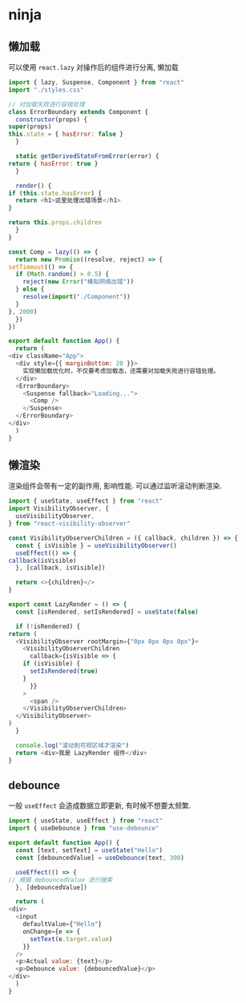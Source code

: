#+STARTUP: content
#+CREATED: [2021-05-23 11:52]
* ninja
** 懒加载
   可以使用 ~react.lazy~ 对操作后的组件进行分离, 懒加载

   #+begin_src js
     import { lazy, Suspense, Component } from "react"
     import "./styles.css"

     // 对加载失败进行容错处理
     class ErrorBoundary extends Component {
       constructor(props) {
	 super(props)
	 this.state = { hasError: false }
       }

       static getDerivedStateFromError(error) {
	 return { hasError: true }
       }

       render() {
	 if (this.state.hasError) {
	   return <h1>这里处理出错场景</h1>
	 }

	 return this.props.children
       }
     }

     const Comp = lazy(() => {
       return new Promise((resolve, reject) => {
	 setTimeout(() => {
	   if (Math.random() > 0.5) {
	     reject(new Error("模拟网络出错"))
	   } else {
	     resolve(import("./Component"))
	   }
	 }, 2000)
       })
     })

     export default function App() {
       return (
	 <div className="App">
	   <div style={{ marginBottom: 20 }}>
	     实现懒加载优化时，不仅要考虑加载态，还需要对加载失败进行容错处理。
	   </div>
	   <ErrorBoundary>
	     <Suspense fallback="Loading...">
	       <Comp />
	     </Suspense>
	   </ErrorBoundary>
	 </div>
       )
     }
   #+end_src
** 懒渲染
   渲染组件会带有一定的副作用, 影响性能.
   可以通过监听滚动判断渲染. 
   #+begin_src js
     import { useState, useEffect } from "react"
     import VisibilityObserver, {
       useVisibilityObserver,
     } from "react-visibility-observer"

     const VisibilityObserverChildren = ({ callback, children }) => {
       const { isVisible } = useVisibilityObserver()
       useEffect(() => {
	 callback(isVisible)
       }, [callback, isVisible])

       return <>{children}</>
     }

     export const LazyRender = () => {
       const [isRendered, setIsRendered] = useState(false)

       if (!isRendered) {
	 return (
	   <VisibilityObserver rootMargin={"0px 0px 0px 0px"}>
	     <VisibilityObserverChildren
	       callback={isVisible => {
		 if (isVisible) {
		   setIsRendered(true)
		 }
	       }}
	     >
	       <span />
	     </VisibilityObserverChildren>
	   </VisibilityObserver>
	 )
       }

       console.log("滚动到可视区域才渲染")
       return <div>我是 LazyRender 组件</div>
     }
   #+end_src
** debounce
   一般 ~useEffect~ 会造成数据立即更新, 有时候不想要太频繁.
   #+begin_src js
     import { useState, useEffect } from "react"
     import { useDebounce } from "use-debounce"

     export default function App() {
       const [text, setText] = useState("Hello")
       const [debouncedValue] = useDebounce(text, 300)

       useEffect(() => {
	 // 根据 debouncedValue 进行搜索
       }, [debouncedValue])

       return (
	 <div>
	   <input
	     defaultValue={"Hello"}
	     onChange={e => {
	       setText(e.target.value)
	     }}
	   />
	   <p>Actual value: {text}</p>
	   <p>Debounce value: {debouncedValue}</p>
	 </div>
       )
     }
   #+end_src

